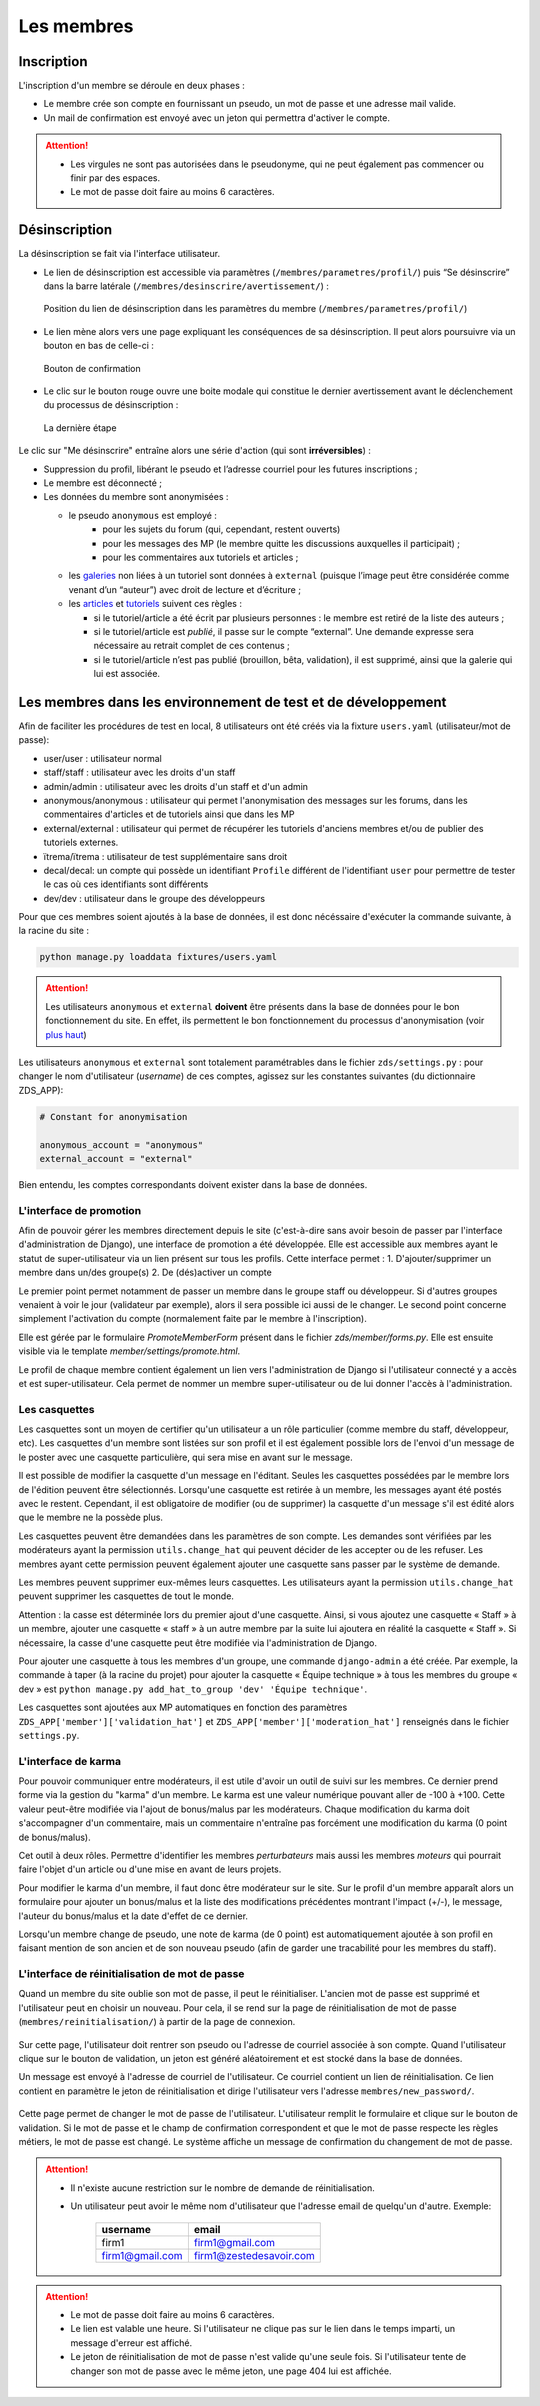 ===========
Les membres
===========

Inscription
===========

L'inscription d'un membre se déroule en deux phases :

- Le membre crée son compte en fournissant un pseudo, un mot de passe et une adresse mail valide.
- Un mail de confirmation est envoyé avec un jeton qui permettra d'activer le compte.

.. attention::

    - Les virgules ne sont pas autorisées dans le pseudonyme, qui ne peut également pas commencer ou finir par des espaces.
    - Le mot de passe doit faire au moins 6 caractères.


Désinscription
==============

La désinscription se fait via l'interface utilisateur.

-  Le lien de désinscription est accessible via paramètres (``/membres/parametres/profil/``) puis “Se désinscrire” dans la barre
   latérale (``/membres/desinscrire/avertissement/``) :

   .. figure:: ../images/member/desinscription-1.png
      :align:   center

      Position du lien de désinscription dans les paramètres du membre (``/membres/parametres/profil/``)

-  Le lien mène alors vers une page expliquant les conséquences de sa désinscription. Il peut alors poursuivre via un bouton en bas de celle-ci :

   .. figure:: ../images/member/desinscription-2.png
      :align:   center

      Bouton de confirmation


-  Le clic sur le bouton rouge ouvre une boite modale qui constitue le dernier avertissement avant le déclenchement du processus de désinscription :

   .. figure:: ../images/member/desinscription-3.png
      :align:   center

      La dernière étape


Le clic sur "Me désinscrire" entraîne alors une série d'action (qui sont **irréversibles**) :

-  Suppression du profil, libérant le pseudo et l’adresse courriel pour les futures inscriptions ;
-  Le membre est déconnecté ;
-  Les données du membre sont anonymisées :

   -  le pseudo ``anonymous`` est employé :
        -  pour les sujets du forum (qui, cependant, restent ouverts)
        -  pour les messages des MP (le membre quitte les discussions auxquelles il participait) ;
        -  pour les commentaires aux tutoriels et articles ;
   -  les `galeries`_ non liées à un tutoriel sont données à ``external`` (puisque l’image peut être considérée comme venant d’un “auteur”) avec droit de lecture et d’écriture ;
   -  les `articles`_ et `tutoriels`_ suivent ces règles :

      -  si le tutoriel/article a été écrit par plusieurs personnes : le membre est retiré de la liste des auteurs ;
      -  si le tutoriel/article est *publié*, il passe sur le compte “external”. Une demande expresse sera nécessaire au retrait complet de ces contenus ;
      -  si le tutoriel/article n’est pas publié (brouillon, bêta, validation), il est supprimé, ainsi que la galerie qui lui est associée.

.. _galeries: ../gallery/gallery.html
.. _articles: ../article/article.html
.. _tutoriels: ../tutorial/tutorial.html


Les membres dans les environnement de test et de développement
==============================================================

Afin de faciliter les procédures de test en local, 8 utilisateurs ont été créés via la fixture ``users.yaml`` (utilisateur/mot de passe):

- user/user : utilisateur normal
- staff/staff : utilisateur avec les droits d'un staff
- admin/admin : utilisateur avec les droits d'un staff et d'un admin
- anonymous/anonymous : utilisateur qui permet l'anonymisation des messages sur les forums, dans les commentaires d'articles et de tutoriels ainsi que dans les MP
- external/external : utilisateur qui permet de récupérer les tutoriels d'anciens membres et/ou de publier des tutoriels externes.
- ïtrema/ïtrema : utilisateur de test supplémentaire sans droit
- decal/decal: un compte qui possède un identifiant ``Profile`` différent de l'identifiant ``user`` pour permettre de tester le cas où ces identifiants sont différents
- dev/dev : utilisateur dans le groupe des développeurs

Pour que ces membres soient ajoutés à la base de données, il est donc nécéssaire d'exécuter la commande suivante, à la racine du site :

.. sourcecode:: bash

    python manage.py loaddata fixtures/users.yaml

.. attention::

    Les utilisateurs ``anonymous`` et ``external`` **doivent** être présents dans la base de données pour le bon fonctionnement du site.
    En effet, ils permettent le bon fonctionnement du processus d'anonymisation (voir `plus haut <#desinscription>`_)

Les utilisateurs ``anonymous`` et ``external`` sont totalement paramétrables dans le fichier ``zds/settings.py`` :
pour changer le nom d'utilisateur (*username*) de ces comptes, agissez sur les constantes suivantes (du dictionnaire ZDS_APP):

.. sourcecode:: python

    # Constant for anonymisation

    anonymous_account = "anonymous"
    external_account = "external"

Bien entendu, les comptes correspondants doivent exister dans la base de données.

L'interface de promotion
------------------------

Afin de pouvoir gérer les membres directement depuis le site (c'est-à-dire sans avoir besoin de passer par l'interface d'administration de Django), une interface de promotion a été développée. Elle est accessible aux membres ayant le statut de super-utilisateur via un lien présent sur tous les profils.
Cette interface permet :
1. D'ajouter/supprimer un membre dans un/des groupe(s)
2. De (dés)activer un compte

Le premier point permet notamment de passer un membre dans le groupe staff ou développeur. Si d'autres groupes venaient à voir le jour (validateur par exemple), alors il sera possible ici aussi de le changer.
Le second point concerne simplement l'activation du compte (normalement faite par le membre à l'inscription).

Elle est gérée par le formulaire `PromoteMemberForm` présent dans le fichier `zds/member/forms.py`.
Elle est ensuite visible via le template `member/settings/promote.html`.

Le profil de chaque membre contient également un lien vers l'administration de Django si l'utilisateur connecté y a accès et est super-utilisateur. Cela permet de nommer un membre super-utilisateur ou de lui donner l'accès à l'administration.

Les casquettes
--------------------

Les casquettes sont un moyen de certifier qu'un utilisateur a un rôle particulier (comme membre du staff, développeur, etc). Les casquettes d'un membre sont listées sur son profil et il est également possible lors de l'envoi d'un message de le poster avec une casquette particulière, qui sera mise en avant sur le message.

Il est possible de modifier la casquette d'un message en l'éditant. Seules les casquettes possédées par le membre lors de l'édition peuvent être sélectionnés. Lorsqu'une casquette est retirée à un membre, les messages ayant été postés avec le restent. Cependant, il est obligatoire de modifier (ou de supprimer) la casquette d'un message s'il est édité alors que le membre ne la possède plus.

Les casquettes peuvent être demandées dans les paramètres de son compte. Les demandes sont vérifiées par les modérateurs ayant la permission ``utils.change_hat`` qui peuvent décider de les accepter ou de les refuser. Les membres ayant cette permission peuvent également ajouter une casquette sans passer par le système de demande.

Les membres peuvent supprimer eux-mêmes leurs casquettes. Les utilisateurs ayant la permission ``utils.change_hat`` peuvent supprimer les casquettes de tout le monde.

Attention : la casse est déterminée lors du premier ajout d'une casquette. Ainsi, si vous ajoutez une casquette « Staff » à un membre, ajouter une casquette « staff » à un autre membre par la suite lui ajoutera en réalité la casquette « Staff ». Si nécessaire, la casse d'une casquette peut être modifiée via l'administration de Django.

Pour ajouter une casquette à tous les membres d'un groupe, une commande ``django-admin`` a été créée. Par exemple, la commande à taper (à la racine du projet) pour ajouter la casquette « Équipe technique » à tous les membres du groupe « dev » est ``python manage.py add_hat_to_group 'dev' 'Équipe technique'``.

Les casquettes sont ajoutées aux MP automatiques en fonction des paramètres ``ZDS_APP['member']['validation_hat']`` et ``ZDS_APP['member']['moderation_hat']`` renseignés dans le fichier ``settings.py``.

L'interface de karma
--------------------

Pour pouvoir communiquer entre modérateurs, il est utile d'avoir un outil de suivi sur les membres. Ce dernier prend forme via la gestion du "karma" d'un membre. Le karma est une valeur numérique pouvant aller de -100 à +100. Cette valeur peut-être modifiée via l'ajout de bonus/malus par les modérateurs. Chaque modification du karma doit s'accompagner d'un commentaire, mais un commentaire n'entraîne pas forcément une modification du karma (0 point de bonus/malus).

Cet outil à deux rôles. Permettre d'identifier les membres *perturbateurs* mais aussi les membres *moteurs* qui pourrait faire l'objet d'un article ou d'une mise en avant de leurs projets.

Pour modifier le karma d'un membre, il faut donc être modérateur sur le site. Sur le profil d'un membre apparaît alors un formulaire pour ajouter un bonus/malus et la liste des modifications précédentes montrant l'impact (+/-), le message, l'auteur du bonus/malus et la date d'effet de ce dernier.

Lorsqu'un membre change de pseudo, une note de karma (de 0 point) est automatiquement ajoutée à son profil en faisant mention de son ancien et de son nouveau pseudo (afin de garder une tracabilité pour les membres du staff).

L'interface de réinitialisation de mot de passe
-----------------------------------------------

Quand un membre du site oublie son mot de passe, il peut le réinitialiser. L'ancien mot de passe est supprimé et l'utilisateur peut en choisir un nouveau.
Pour cela, il se rend sur la page de réinitialisation de mot de passe (``membres/reinitialisation/``) à partir de la page de connexion.

    .. figure:: ../images/member/reinitialisation-mot-de-passe-1.png

Sur cette page, l'utilisateur doit rentrer son pseudo ou l'adresse de courriel associée à son compte.
Quand l'utilisateur clique sur le bouton de validation, un jeton est généré aléatoirement et est stocké dans la base de données.

Un message est envoyé à l'adresse de courriel de l'utilisateur. Ce courriel contient un lien de réinitialisation. Ce lien contient en paramètre le jeton de réinitialisation et dirige l'utilisateur vers l'adresse ``membres/new_password/``.

    .. figure:: ../images/member/reinitialisation-mot-de-passe-2.png

Cette page permet de changer le mot de passe de l'utilisateur. L'utilisateur remplit le formulaire et clique sur le bouton de validation.
Si le mot de passe et le champ de confirmation correspondent et que le mot de passe respecte les règles métiers, le mot de passe est changé.
Le système affiche un message de confirmation du changement de mot de passe.

.. attention::

    - Il n'existe aucune restriction sur le nombre de demande de réinitialisation.
    - Un utilisateur peut avoir le même nom d'utilisateur que l'adresse email de quelqu'un d'autre. Exemple:

         ================  =======================
          username        	email
         ================  =======================
          firm1 	       firm1@gmail.com
          firm1@gmail.com  firm1@zestedesavoir.com
         ================  =======================
.. attention::

    - Le mot de passe doit faire au moins 6 caractères.
    - Le lien est valable une heure. Si l'utilisateur ne clique pas sur le lien dans le temps imparti, un message d'erreur est affiché.
    - Le jeton de réinitialisation de mot de passe n'est valide qu'une seule fois. Si l'utilisateur tente de changer son mot de passe avec le même jeton, une page 404 lui est affichée.
